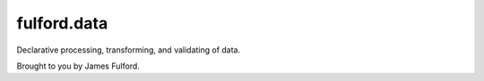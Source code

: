fulford.data
=============

Declarative processing, transforming, and validating of data.

Brought to you by James Fulford.
